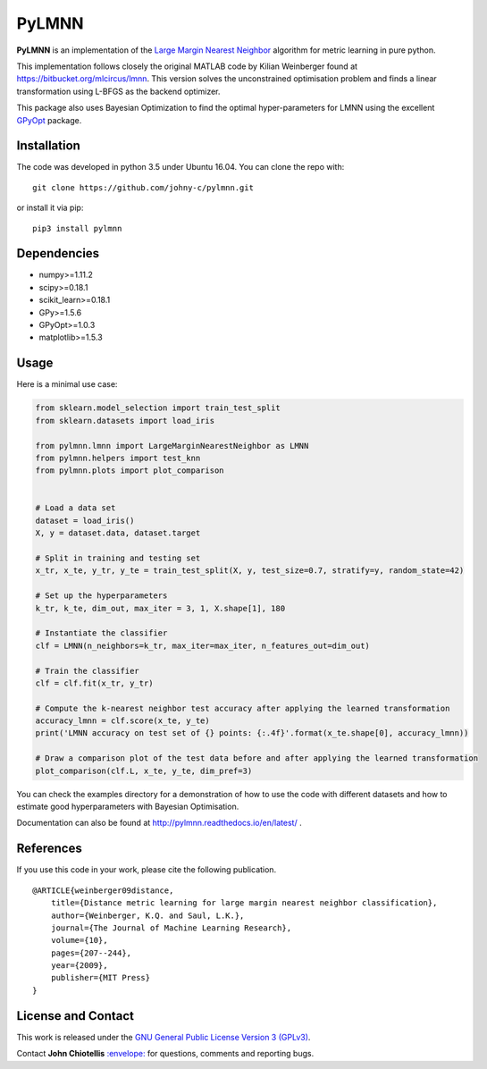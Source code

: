 PyLMNN
======

**PyLMNN** is an implementation of the `Large Margin Nearest
Neighbor <#paper>`__ algorithm for metric learning in pure python.

This implementation follows closely the original MATLAB code by Kilian
Weinberger found at https://bitbucket.org/mlcircus/lmnn. This version
solves the unconstrained optimisation problem and finds a linear
transformation using L-BFGS as the backend optimizer.

This package also uses Bayesian Optimization to find the optimal
hyper-parameters for LMNN using the excellent
`GPyOpt <http://github.com/SheffieldML/GPyOpt>`__ package.

Installation
^^^^^^^^^^^^

The code was developed in python 3.5 under Ubuntu 16.04. You can clone
the repo with:

::

    git clone https://github.com/johny-c/pylmnn.git

or install it via pip:

::

    pip3 install pylmnn

Dependencies
^^^^^^^^^^^^

-  numpy>=1.11.2
-  scipy>=0.18.1
-  scikit\_learn>=0.18.1
-  GPy>=1.5.6
-  GPyOpt>=1.0.3
-  matplotlib>=1.5.3

Usage
^^^^^

Here is a minimal use case:

.. code-block:: python

    from sklearn.model_selection import train_test_split
    from sklearn.datasets import load_iris

    from pylmnn.lmnn import LargeMarginNearestNeighbor as LMNN
    from pylmnn.helpers import test_knn
    from pylmnn.plots import plot_comparison


    # Load a data set
    dataset = load_iris()
    X, y = dataset.data, dataset.target

    # Split in training and testing set
    x_tr, x_te, y_tr, y_te = train_test_split(X, y, test_size=0.7, stratify=y, random_state=42)

    # Set up the hyperparameters
    k_tr, k_te, dim_out, max_iter = 3, 1, X.shape[1], 180

    # Instantiate the classifier
    clf = LMNN(n_neighbors=k_tr, max_iter=max_iter, n_features_out=dim_out)

    # Train the classifier
    clf = clf.fit(x_tr, y_tr)

    # Compute the k-nearest neighbor test accuracy after applying the learned transformation
    accuracy_lmnn = clf.score(x_te, y_te)
    print('LMNN accuracy on test set of {} points: {:.4f}'.format(x_te.shape[0], accuracy_lmnn))

    # Draw a comparison plot of the test data before and after applying the learned transformation
    plot_comparison(clf.L, x_te, y_te, dim_pref=3)


You can check the examples directory for a demonstration of how to use the
code with different datasets and how to estimate good hyperparameters with Bayesian Optimisation.

Documentation can also be found at http://pylmnn.readthedocs.io/en/latest/ .

References
^^^^^^^^^^

If you use this code in your work, please cite the following
publication.

::

    @ARTICLE{weinberger09distance,
        title={Distance metric learning for large margin nearest neighbor classification},
        author={Weinberger, K.Q. and Saul, L.K.},
        journal={The Journal of Machine Learning Research},
        volume={10},
        pages={207--244},
        year={2009},
        publisher={MIT Press}
    }

License and Contact
^^^^^^^^^^^^^^^^^^^

This work is released under the `GNU General Public License Version 3
(GPLv3) <http://www.gnu.org/licenses/gpl.html>`__.

Contact **John Chiotellis**
`:envelope: <mailto:johnyc.code@gmail.com>`__ for questions, comments
and reporting bugs.
